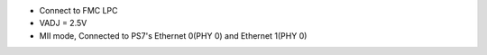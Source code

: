 - Connect to FMC LPC
- VADJ = 2.5V
- MII mode, Connected to PS7's Ethernet 0(PHY 0) and Ethernet 1(PHY 0)
